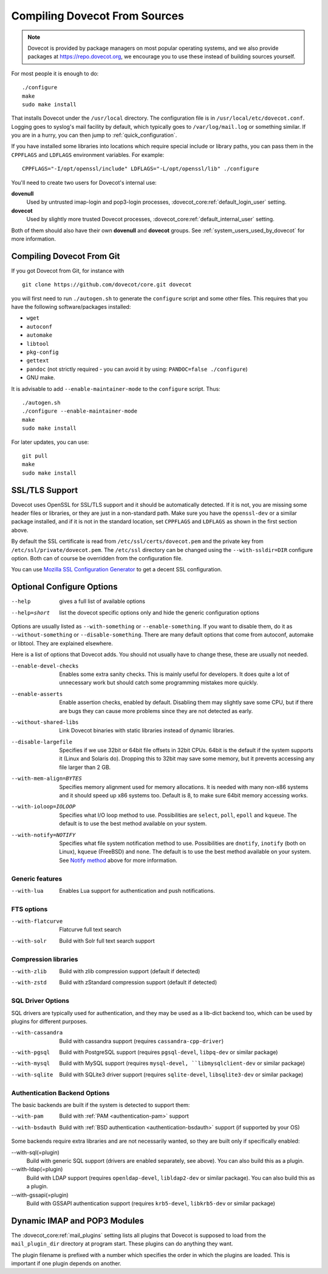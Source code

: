 ==============================
Compiling Dovecot From Sources
==============================

.. todo:: Update this page

.. note::
    Dovecot is provided by package managers on most popular operating systems,
    and we also provide packages at `<https://repo.dovecot.org>`__, we encourage
    you to use these instead of building sources yourself.

For most people it is enough to do:

::

   ./configure
   make
   sudo make install

That installs Dovecot under the ``/usr/local`` directory. The
configuration file is in ``/usr/local/etc/dovecot.conf``. Logging goes
to syslog's mail facility by default, which typically goes to
``/var/log/mail.log`` or something similar. If you are in a hurry, you
can then jump to :ref:`quick_configuration`.

If you have installed some libraries into locations which require
special include or library paths, you can pass them in the ``CPPFLAGS``
and ``LDFLAGS`` environment variables. For example:

::

   CPPFLAGS="-I/opt/openssl/include" LDFLAGS="-L/opt/openssl/lib" ./configure

You'll need to create two users for Dovecot's internal use:

**dovenull**
   Used by untrusted imap-login and pop3-login processes,
   :dovecot_core:ref:`default_login_user` setting.

**dovecot**
   Used by slightly more trusted Dovecot processes,
   :dovecot_core:ref:`default_internal_user` setting.

Both of them should also have their own **dovenull** and **dovecot**
groups. See :ref:`system_users_used_by_dovecot` for more information.

Compiling Dovecot From Git
==========================

If you got Dovecot from Git, for instance with

::

   git clone https://github.com/dovecot/core.git dovecot

you will first need to run ``./autogen.sh`` to generate the
``configure`` script and some other files. This requires that you have
the following software/packages installed:

-  ``wget``

-  ``autoconf``

-  ``automake``

-  ``libtool``

-  ``pkg-config``

-  ``gettext``

-  ``pandoc`` (not strictly required - you can avoid it by using:
   ``PANDOC=false ./configure``)

   .. dovecotremoved:: 3.0.0,2.4.0

-  GNU make.

It is advisable to add ``--enable-maintainer-mode`` to the ``configure``
script. Thus:

::

   ./autogen.sh
   ./configure --enable-maintainer-mode
   make
   sudo make install

For later updates, you can use:

::

   git pull
   make 
   sudo make install

SSL/TLS Support
===============

Dovecot uses OpenSSL for SSL/TLS support and it should be automatically detected.
If it is not, you are missing some header files or libraries, or they
are just in a non-standard path. Make sure you have the ``openssl-dev``
or a similar package installed, and if it is not in the standard
location, set ``CPPFLAGS`` and ``LDFLAGS`` as shown in the first
section above.

By default the SSL certificate is read from
``/etc/ssl/certs/dovecot.pem`` and the private key from
``/etc/ssl/private/dovecot.pem``. The ``/etc/ssl`` directory can be
changed using the ``--with-ssldir=DIR`` configure option. Both can of
course be overridden from the configuration file.

You can use `Mozilla SSL Configuration Generator 
<https://ssl-config.mozilla.org/#server=dovecot&version=2.3.16&config=modern&openssl=1.1.1k&guideline=5.7>`__
to get a decent SSL configuration.

Optional Configure Options
==========================

--help
   gives a full list of available options

--help=short
   list the dovecot specific options only and hide the generic configuration options

Options are usually listed as ``--with-something`` or
``--enable-something``. If you want to disable them, do it as
``--without-something`` or ``--disable-something``. There are many
default options that come from autoconf, automake or libtool. They are
explained elsewhere.

Here is a list of options that Dovecot adds. You should not usually have
to change these, these are usually not needed.

--enable-devel-checks
   Enables some extra sanity checks. This is mainly useful for
   developers. It does quite a lot of unnecessary work but should catch
   some programming mistakes more quickly.

--enable-asserts
   Enable assertion checks, enabled by default. Disabling them may
   slightly save some CPU, but if there are bugs they can cause more
   problems since they are not detected as early.

--without-shared-libs
   Link Dovecot binaries with static libraries instead of dynamic
   libraries.

--disable-largefile
   Specifies if we use 32bit or 64bit file offsets in 32bit CPUs. 64bit
   is the default if the system supports it (Linux and Solaris do).
   Dropping this to 32bit may save some memory, but it prevents
   accessing any file larger than 2 GB.

--with-mem-align=BYTES
   Specifies memory alignment used for memory allocations. It is needed
   with many non-x86 systems and it should speed up x86 systems too.
   Default is 8, to make sure 64bit memory accessing works.

--with-ioloop=IOLOOP
   Specifies what I/O loop method to use. Possibilities are ``select``,
   ``poll``, ``epoll`` and ``kqueue``. The default is to use the best
   method available on your system.

--with-notify=NOTIFY
   Specifies what file system notification method to use. Possibilities
   are ``dnotify``, ``inotify`` (both on Linux), ``kqueue`` (FreeBSD)
   and ``none``. The default is to use the best method available on your
   system. See `Notify method <#notify>`__ above for more information.

Generic features
----------------

--with-lua
  Enables Lua support for authentication and push notifications.

FTS options
-----------

--with-flatcurve
   Flatcurve full text search

   .. dovecotadded:: 3.0.0,2.4.0

--with-solr
   Build with Solr full text search support

Compression libraries
---------------------

--with-zlib
   Build with zlib compression support (default if detected)

--with-zstd
   Build with zStandard compression support (default if detected)


SQL Driver Options
------------------

SQL drivers are typically used for authentication, and they may be
used as a lib-dict backend too, which can be used by plugins for
different purposes.

--with-cassandra
   Build with cassandra support (requires ``cassandra-cpp-driver``)

--with-pgsql
   Build with PostgreSQL support (requires ``pgsql-devel``, ``libpq-dev`` or
   similar package)

--with-mysql
   Build with MySQL support (requires ``mysql-devel, ``libmysqlclient-dev``
   or similar package)

--with-sqlite
   Build with SQLite3 driver support (requires ``sqlite-devel``,
   ``libsqlite3-dev`` or similar package)

Authentication Backend Options
------------------------------

The basic backends are built if the system is detected to support them:

--with-pam
   Build with :ref:`PAM <authentication-pam>` support

--with-bsdauth
   Build with :ref:`BSD authentication <authentication-bsdauth>`
   support (if supported by your OS)

Some backends require extra libraries and are not necessarily wanted, so
they are built only if specifically enabled:

--with-sql(=plugin)
   Build with generic SQL support (drivers are enabled separately, see above).
   You can also build this as a plugin.

--with-ldap(=plugin)
   Build with LDAP support (requires ``openldap-devel``, ``libldap2-dev`` or
   similar package). You can also build this as a plugin.

--with-gssapi(=plugin)
   Build with GSSAPI authentication support (requires ``krb5-devel``,
   ``libkrb5-dev`` or similar package)

Dynamic IMAP and POP3 Modules
=============================

The :dovecot_core:ref:`mail_plugins` setting lists all plugins that Dovecot is supposed
to load from the ``mail_plugin_dir`` directory at program start. These
plugins can do anything they want.

The plugin filename is prefixed with a number which specifies the order
in which the plugins are loaded. This is important if one plugin depends
on another.

